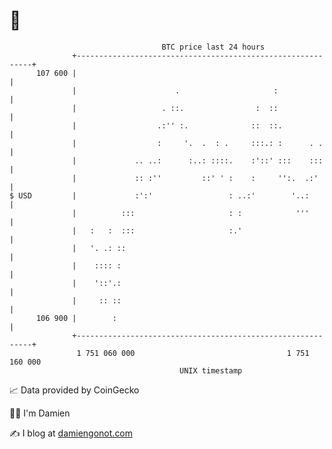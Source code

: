 * 👋

#+begin_example
                                     BTC price last 24 hours                    
                 +------------------------------------------------------------+ 
         107 600 |                                                            | 
                 |                      .                     :               | 
                 |                   . ::.                :  ::               | 
                 |                  .:'' :.              ::  ::.              | 
                 |                  :     '.  .  : .     :::.: :      . .     | 
                 |             .. ..:      :..: ::::.    :'::' :::    :::     | 
                 |             :: :''         ::' ' :    :     '':.  .:'      | 
   $ USD         |             :':'                 : ..:'        '..:        | 
                 |          :::                     : :            '''        | 
                 |   :   :  :::                     :.'                       | 
                 |   '. .: ::                                                 | 
                 |    :::: :                                                  | 
                 |    '::'.:                                                  | 
                 |     :: ::                                                  | 
         106 900 |        :                                                   | 
                 +------------------------------------------------------------+ 
                  1 751 060 000                                  1 751 160 000  
                                         UNIX timestamp                         
#+end_example
📈 Data provided by CoinGecko

🧑‍💻 I'm Damien

✍️ I blog at [[https://www.damiengonot.com][damiengonot.com]]
